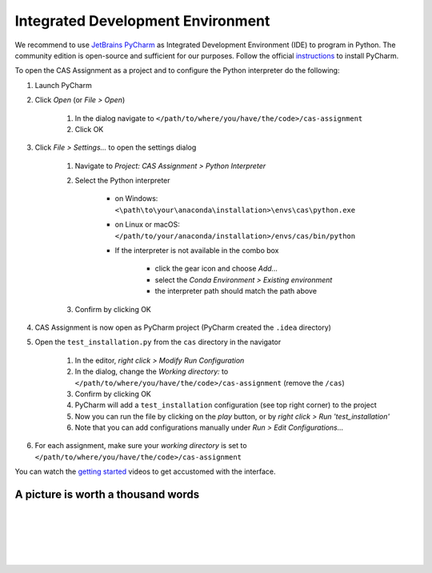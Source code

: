 Integrated Development Environment
==================================

We recommend to use `JetBrains PyCharm <https://www.jetbrains.com/pycharm/>`_ as Integrated Development Environment (IDE) to program in Python.
The community edition is open-source and sufficient for our purposes.
Follow the official `instructions <https://www.jetbrains.com/help/pycharm/requirements-installation-and-launching.html>`_ to install PyCharm.

To open the CAS Assignment as a project and to configure the Python interpreter do the following:

#. Launch PyCharm
#. Click *Open* (or *File > Open*)

    #. In the dialog navigate to ``</path/to/where/you/have/the/code>/cas-assignment``
    #. Click OK

#. Click *File > Settings...* to open the settings dialog

    #. Navigate to *Project: CAS Assignment > Python Interpreter*
    #. Select the Python interpreter

        - on Windows: ``<\path\to\your\anaconda\installation>\envs\cas\python.exe``
        - on Linux or macOS: ``</path/to/your/anaconda/installation>/envs/cas/bin/python``
        - If the interpreter is not available in the combo box

            - click the gear icon and choose *Add...*
            - select the *Conda Environment > Existing environment*
            - the interpreter path should match the path above

    #. Confirm by clicking OK

#. CAS Assignment is now open as PyCharm project (PyCharm created the ``.idea`` directory)

#. Open the ``test_installation.py`` from the ``cas`` directory in the navigator

    #. In the editor, *right click > Modify Run Configuration*
    #. In the dialog, change the *Working directory:* to ``</path/to/where/you/have/the/code>/cas-assignment`` (remove the ``/cas``)
    #. Confirm by clicking OK
    #. PyCharm will add a ``test_installation`` configuration (see top right corner) to the project
    #. Now you can run the file by clicking on the *play* button, or by *right click > Run 'test_installation'*
    #. Note that you can add configurations manually under *Run > Edit Configurations...*

#. For each assignment, make sure your *working directory* is set to ``</path/to/where/you/have/the/code>/cas-assignment``

You can watch the `getting started <https://www.jetbrains.com/pycharm/documentation/>`_ videos to get accustomed with the interface.


A picture is worth a thousand words
-----------------------------------

.. image:: img/pycharm_setup_1.png
   :scale: 50%
   :align: center
|
.. image:: img/pycharm_setup_2.png
   :scale: 50%
   :align: center
|
.. image:: img/pycharm_setup_3.png
   :scale: 50%
   :align: center
|
.. image:: img/pycharm_setup_4.png
   :scale: 50%
   :align: center
|
.. image:: img/pycharm_setup_5.png
   :scale: 50%
   :align: center
|